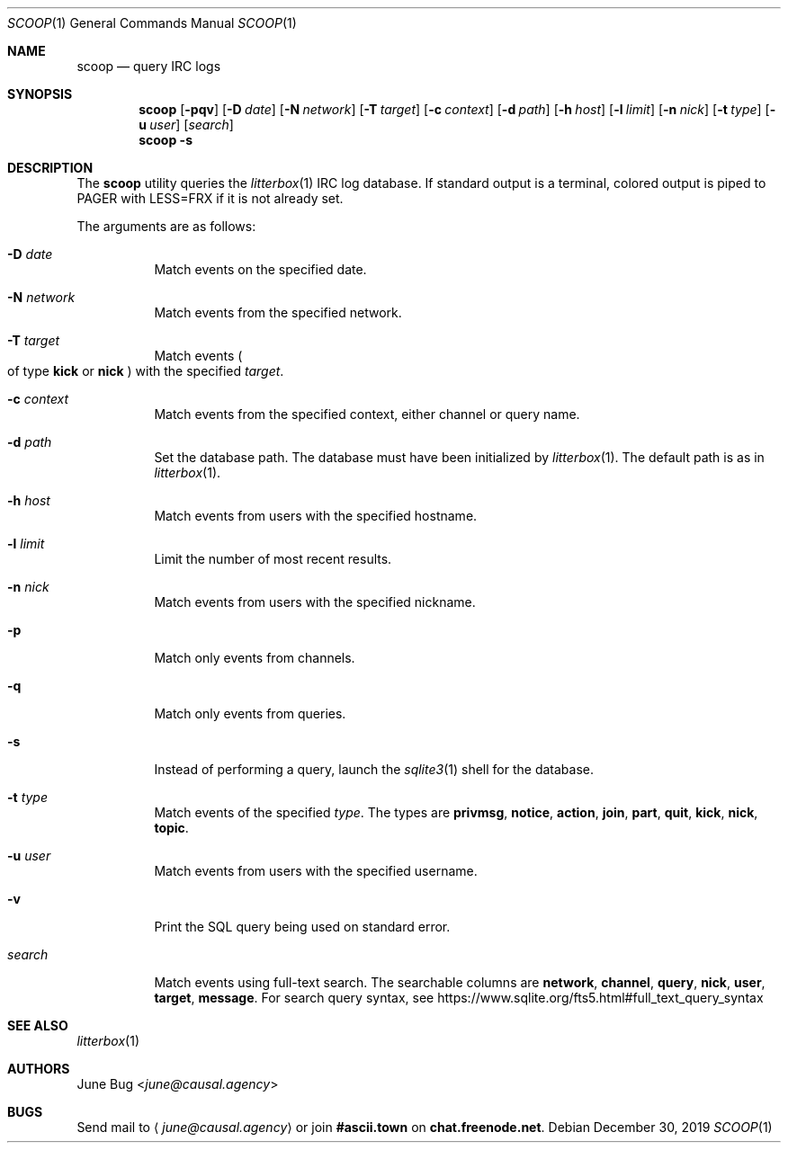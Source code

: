 .Dd December 30, 2019
.Dt SCOOP 1
.Os
.
.Sh NAME
.Nm scoop
.Nd query IRC logs
.
.Sh SYNOPSIS
.Nm
.Op Fl pqv
.Op Fl D Ar date
.Op Fl N Ar network
.Op Fl T Ar target
.Op Fl c Ar context
.Op Fl d Ar path
.Op Fl h Ar host
.Op Fl l Ar limit
.Op Fl n Ar nick
.Op Fl t Ar type
.Op Fl u Ar user
.Op Ar search
.Nm
.Fl s
.
.Sh DESCRIPTION
The
.Nm
utility queries the
.Xr litterbox 1
IRC log database.
If standard output is a terminal,
colored output is piped to
.Ev PAGER
with
.Ev LESS=FRX
if it is not already set.
.
.Pp
The arguments are as follows:
.Bl -tag -width Ds
.It Fl D Ar date
Match events on the specified date.
.
.It Fl N Ar network
Match events from the specified network.
.
.It Fl T Ar target
Match events
.Po
of type
.Cm kick
or
.Cm nick
.Pc
with the specified
.Ar target .
.
.It Fl c Ar context
Match events from the specified context,
either channel or query name.
.
.It Fl d Ar path
Set the database path.
The database must have been initialized by
.Xr litterbox 1 .
The default path is as in
.Xr litterbox 1 .
.
.It Fl h Ar host
Match events from users with the specified hostname.
.
.It Fl l Ar limit
Limit the number of most recent results.
.
.It Fl n Ar nick
Match events from users with the specified nickname.
.
.It Fl p
Match only events from channels.
.
.It Fl q
Match only events from queries.
.
.It Fl s
Instead of performing a query,
launch the
.Xr sqlite3 1
shell for the database.
.
.It Fl t Ar type
Match events of the specified
.Ar type .
The types are
.Cm privmsg ,
.Cm notice ,
.Cm action ,
.Cm join ,
.Cm part ,
.Cm quit ,
.Cm kick ,
.Cm nick ,
.Cm topic .
.
.It Fl u Ar user
Match events from users with the specified username.
.
.It Fl v
Print the SQL query being used on standard error.
.
.It Ar search
Match events using full-text search.
The searchable columns are
.Li network ,
.Li channel ,
.Li query ,
.Li nick ,
.Li user ,
.Li target ,
.Li message .
For search query syntax, see
.Lk https://www.sqlite.org/fts5.html#full_text_query_syntax
.El
.
.Sh SEE ALSO
.Xr litterbox 1
.
.Sh AUTHORS
.An June Bug Aq Mt june@causal.agency
.
.Sh BUGS
Send mail to
.Aq Mt june@causal.agency
or join
.Li #ascii.town
on
.Li chat.freenode.net .
